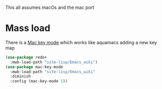 #+PROPERTY:header-args :cache yes :tangle yes :comments link

This all assumes macOs and the mac port

* Mass load
:PROPERTIES:
:ID:       org_mark_2020-10-01T11-27-32+01-00_mini12.local:EFD98A8B-3C44-4920-AD77-F61C967DF953
:END:
There is a [[https://github.com/joaotavora/mac-key-mode][Mac key mode]] which works like aquamacs adding a new key map
#+NAME: org_mark_2020-10-01T11-27-32+01-00_mini12.local_E819AFBC-27AB-4CDE-9EC4-8BA8E90CAAA1
#+begin_src emacs-lisp
(use-package redo+
  :mwb-load-path "site-lisp/Emacs_wiki")
(use-package mac-key-mode
  :mwb-load-path "site-lisp/Emacs_wiki"
  :diminish
  :config (mac-key-mode 1))
#+end_src
